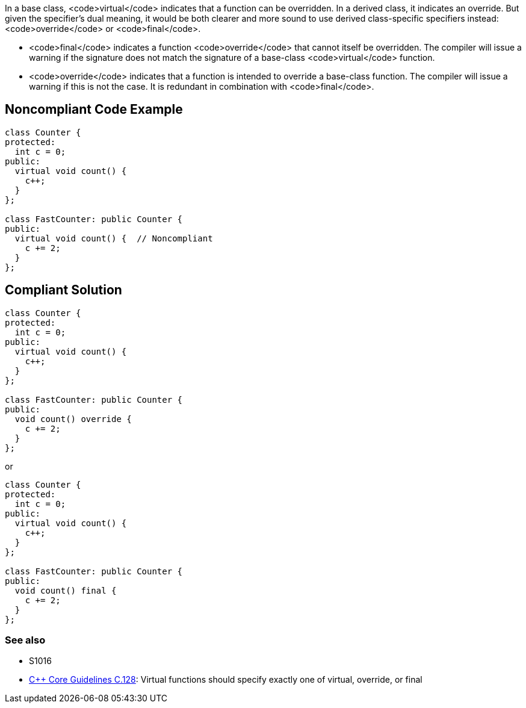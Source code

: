 In a base class, <code>virtual</code> indicates that a function can be overridden. In a derived class, it indicates an override. But given the specifier's dual meaning, it would be both clearer and more sound to use derived class-specific specifiers instead: <code>override</code> or <code>final</code>. 

* <code>final</code> indicates a function <code>override</code> that cannot itself be overridden. The compiler will issue a warning if the signature does not match the signature of a base-class <code>virtual</code> function.
* <code>override</code> indicates that a function is intended to override a base-class function. The compiler will issue a warning if this is not the case. It is redundant in combination with <code>final</code>.


== Noncompliant Code Example

----
class Counter {
protected:
  int c = 0;
public:
  virtual void count() {
    c++;
  }
};

class FastCounter: public Counter {
public:
  virtual void count() {  // Noncompliant
    c += 2;
  }
};
----


== Compliant Solution

----
class Counter {
protected:
  int c = 0;
public:
  virtual void count() {
    c++;
  }
};

class FastCounter: public Counter {
public:
  void count() override {
    c += 2;
  }
};
----
or

----
class Counter {
protected:
  int c = 0;
public:
  virtual void count() {
    c++;
  }
};

class FastCounter: public Counter {
public:
  void count() final {
    c += 2;
  }
};
----

=== See also

* S1016
* https://github.com/isocpp/CppCoreGuidelines/blob/036324/CppCoreGuidelines.md#c128-virtual-functions-should-specify-exactly-one-of-virtual-override-or-final[C++ Core Guidelines C.128]: Virtual functions should specify exactly one of virtual, override, or final


